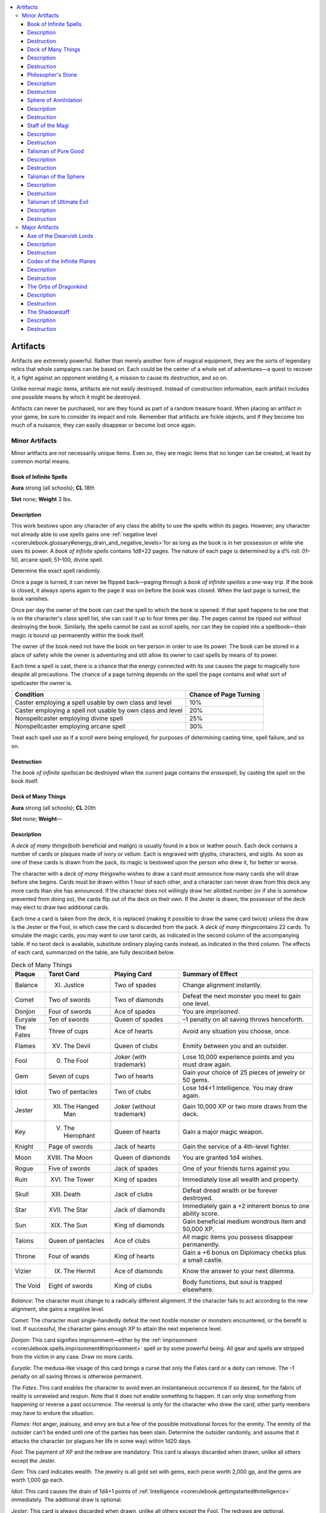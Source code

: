 
.. _`corerulebook.magicitems.artifacts`:

.. contents:: \ 

.. _`corerulebook.magicitems.artifacts#artifacts_477`: `corerulebook.magicitems.artifacts#artifacts`_

.. _`corerulebook.magicitems.artifacts#artifacts`:

Artifacts
##########

Artifacts are extremely powerful. Rather than merely another form of magical equipment, they are the sorts of legendary relics that whole campaigns can be based on. Each could be the center of a whole set of adventures—a quest to recover it, a fight against an opponent wielding it, a mission to cause its destruction, and so on. 

Unlike normal magic items, artifacts are not easily destroyed. Instead of construction information, each artifact includes one possible means by which it might be destroyed.

Artifacts can never be purchased, nor are they found as part of a random treasure hoard. When placing an artifact in your game, be sure to consider its impact and role. Remember that artifacts are fickle objects, and if they become too much of a nuisance, they can easily disappear or become lost once again.

.. _`corerulebook.magicitems.artifacts#minor_artifacts`:

Minor Artifacts
****************

Minor artifacts are not necessarily unique items. Even so, they are magic items that no longer can be created, at least by common mortal means.

.. _`corerulebook.magicitems.artifacts#book_of_infinite_spells`:

Book of Infinite Spells
========================

\ **Aura**\  strong (all schools); \ **CL**\  18th

\ **Slot**\  none; \ **Weight**\  3 lbs.

.. _`corerulebook.magicitems.artifacts#description`:

Description
============

This work bestows upon any character of any class the ability to use the spells within its pages. However, any character not already able to use spells gains one :ref:`negative level  <corerulebook.glossary#energy_drain_and_negative_levels>`\ for as long as the book is in her possession or while she uses its power. A \ *book of infinite spells*\  contains 1d8+22 pages. The nature of each page is determined by a d% roll: 01–50, arcane spell; 51–100, divine spell. 

Determine the exact spell randomly.

Once a page is turned, it can never be flipped back—paging through a \ *book of infinite spells*\ is a one-way trip. If the book is closed, it always opens again to the page it was on before the book was closed. When the last page is turned, the book vanishes.

Once per day the owner of the book can cast the spell to which the book is opened. If that spell happens to be one that is on the character's class spell list, she can cast it up to four times per day. The pages cannot be ripped out without destroying the book. Similarly, the spells cannot be cast as scroll spells, nor can they be copied into a spellbook—their magic is bound up permanently within the book itself.

The owner of the book need not have the book on her person in order to use its power. The book can be stored in a place of safety while the owner is adventuring and still allow its owner to cast spells by means of its power.

Each time a spell is cast, there is a chance that the energy connected with its use causes the page to magically turn despite all precautions. The chance of a page turning depends on the spell the page contains and what sort of spellcaster the owner is.

.. list-table::
   :header-rows: 1
   :class: contrast-reading-table
   :widths: auto

   * - Condition
     - Chance of Page Turning
   * - Caster employing a spell usable by own class and level
     - 10%
   * - Caster employing a spell not usable by own class and level
     - 20%
   * - Nonspellcaster employing divine spell
     - 25%
   * - Nonspellcaster employing arcane spell
     - 30%

Treat each spell use as if a scroll were being employed, for purposes of determining casting time, spell failure, and so on. 

.. _`corerulebook.magicitems.artifacts#destruction`:

Destruction
============

The \ *book of infinite spells*\ can be destroyed when the current page contains the \ *erase*\ spell, by casting the spell on the book itself.

.. _`corerulebook.magicitems.artifacts#deck_of_many_things`:

Deck of Many Things
====================

\ **Aura**\  strong (all schools); \ **CL**\  20th

\ **Slot**\  none; \ **Weight**\ —

Description
============

A \ *deck of many things*\ (both beneficial and malign) is usually found in a box or leather pouch. Each deck contains a number of cards or plaques made of ivory or vellum. Each is engraved with glyphs, characters, and sigils. As soon as one of these cards is drawn from the pack, its magic is bestowed upon the person who drew it, for better or worse.

The character with a \ *deck of many things*\ who wishes to draw a card must announce how many cards she will draw before she begins. Cards must be drawn within 1 hour of each other, and a character can never draw from this deck any more cards than she has announced. If the character does not willingly draw her allotted number (or if she is somehow prevented from doing so), the cards flip out of the deck on their own. If the Jester is drawn, the possessor of the deck may elect to draw two additional cards.

Each time a card is taken from the deck, it is replaced (making it possible to draw the same card twice) unless the draw is the Jester or the Fool, in which case the card is discarded from the pack. A \ *deck of many things*\ contains 22 cards. To simulate the magic cards, you may want to use tarot cards, as indicated in the second column of the accompanying table. If no tarot deck is available, substitute ordinary playing cards instead, as indicated in the third column. The effects of each card, summarized on the table, are fully described below.

.. list-table:: Deck of Many Things
   :header-rows: 1
   :class: contrast-reading-table
   :widths: auto

   * - Plaque
     - Tarot Card
     - Playing Card
     - Summary of Effect
   * - Balance
     - XI. Justice
     - Two of spades
     - Change alignment instantly.
   * - Comet
     - Two of swords
     - Two of diamonds
     - Defeat the next monster you meet to gain one level.
   * - Donjon
     - Four of swords
     - Ace of spades
     - You are \ *imprisoned*\ .
   * - Euryale
     - Ten of swords
     - Queen of spades
     - –1 penalty on all saving throws henceforth.
   * - The Fates
     - Three of cups
     - Ace of hearts
     - Avoid any situation you choose, once.
   * - Flames
     - XV. The Devil
     - Queen of clubs
     - Enmity between you and an outsider.
   * - Fool
     - 0. The Fool
     - Joker (with trademark)
     - Lose 10,000 experience points and you must draw again.
   * - Gem
     - Seven of cups
     - Two of hearts
     - Gain your choice of 25 pieces of jewelry or 50 gems.
   * - Idiot
     - Two of pentacles
     - Two of clubs
     - Lose 1d4+1 Intelligence. You may draw again.
   * - Jester
     - XII. The Hanged Man
     - Joker (without trademark)
     - Gain 10,000 XP or two more draws from the deck.
   * - Key
     - V. The Hierophant
     - Queen of hearts
     - Gain a major magic weapon.
   * - Knight
     - Page of swords
     - Jack of hearts
     - Gain the service of a 4th-level fighter.
   * - Moon
     - XVIII. The Moon
     - Queen of diamonds
     - You are granted 1d4 wishes.
   * - Rogue
     - Five of swords
     - Jack of spades
     - One of your friends turns against you.
   * - Ruin
     - XVI. The Tower
     - King of spades
     - Immediately lose all wealth and property.
   * - Skull
     - XIII. Death
     - Jack of clubs
     - Defeat dread wraith or be forever destroyed.
   * - Star
     - XVII. The Star
     - Jack of diamonds
     - Immediately gain a +2 inherent bonus to one ability score.
   * - Sun
     - XIX. The Sun
     - King of diamonds
     - Gain beneficial medium wondrous item and 50,000 XP.
   * - Talons
     - Queen of pentacles
     - Ace of clubs
     - All magic items you possess disappear permanently.
   * - Throne
     - Four of wands
     - King of hearts
     - Gain a +6 bonus on Diplomacy checks plus a small castle.
   * - Vizier
     - IX. The Hermit
     - Ace of diamonds
     - Know the answer to your next dilemma.
   * - The Void
     - Eight of swords
     - King of clubs
     - Body functions, but soul is trapped elsewhere.

\ *Balance*\ : The character must change to a radically different alignment. If the character fails to act according to the new alignment, she gains a negative level.

\ *Comet*\ : The character must single-handedly defeat the next hostile monster or monsters encountered, or the benefit is lost. If successful, the character gains enough XP to attain the next experience level.

\ *Donjon*\ : This card signifies imprisonment—either by the :ref:`imprisonment <corerulebook.spells.imprisonment#imprisonment>`\  spell or by some powerful being. All gear and spells are stripped from the victim in any case. Draw no more cards.

\ *Euryale*\ : The medusa-like visage of this card brings a curse that only the Fates card or a deity can remove. The –1 penalty on all saving throws is otherwise permanent.

\ *The Fates*\ : This card enables the character to avoid even an instantaneous occurrence if so desired, for the fabric of reality is unraveled and respun. Note that it does not enable something to happen. It can only stop something from happening or reverse a past occurrence. The reversal is only for the character who drew the card; other party members may have to endure the situation.

\ *Flames*\ : Hot anger, jealousy, and envy are but a few of the possible motivational forces for the enmity. The enmity of the outsider can't be ended until one of the parties has been slain. Determine the outsider randomly, and assume that it attacks the character (or plagues her life in some way) within 1d20 days.

\ *Fool*\ : The payment of XP and the redraw are mandatory. This card is always discarded when drawn, unlike all others except the Jester.

\ *Gem*\ : This card indicates wealth. The jewelry is all gold set with gems, each piece worth 2,000 gp, and the gems are worth 1,000 gp each. 

\ *Idiot*\ : This card causes the drain of 1d4+1 points of :ref:`Intelligence <corerulebook.gettingstarted#intelligence>`\  immediately. The additional draw is optional.

\ *Jester*\ : This card is always discarded when drawn, unlike all others except the Fool. The redraws are optional.

\ *Key*\ : The magic weapon granted must be one usable by the character. It suddenly appears out of nowhere in the character's hand.

\ *Knight*\ : The fighter appears out of nowhere and serves loyally until death. He or she is of the same race (or kind) and gender as the character. This fighter can be taken as a cohort by a character with the :ref:`Leadership <corerulebook.feats#leadership>`\  feat.

\ *Moon*\ : This card bears the image of a moonstone gem with the appropriate number of \ *wishes*\ shown as gleams therein; sometimes it depicts a moon with its phase indicating the number of \ *wishes*\ (full = four; gibbous = three; half = two; quarter = one). These \ *wishes*\ are the same as those granted by the 9th-level wizard spell and must be used within a number of minutes equal to the number received.

\ *Rogue*\ : When this card is drawn, one of the character's NPC friends (preferably a cohort) is totally alienated and made forever hostile. If the character has no cohorts, the enmity of some powerful personage (or community, or religious order) can be substituted. The hatred is secret until the time is ripe for it to be revealed with devastating effect.

\ *Ruin*\ : As implied by its name, when this card is drawn, all nonmagical possessions of the drawer are lost.

\ *Skull*\ : A dread wraith appears. The character must fight it alone—if others help, they get dread wraiths to fight as well. If the character is slain, she is slain forever and cannot be revived, even with a :ref:`wish <corerulebook.spells.wish#wish>`\  or a :ref:`miracle <corerulebook.spells.miracle#miracle>`\ .

\ *Star*\ : The 2 points are added to any ability the character chooses. They cannot be divided among two abilities. 

\ *Sun*\ : Roll for a medium wondrous item until a useful item is indicated.

\ *Talons*\ : When this card is drawn, every magic item owned or possessed by the character is instantly and irrevocably lost, except for the deck.

\ *Throne*\ : The character becomes a true leader in people's eyes. The castle gained appears in any open area she wishes (but the decision where to place it must be made within 1 hour).

\ *Vizier*\ : This card empowers the character drawing it with the one-time ability to call upon a source of wisdom to solve any single problem or answer fully any question upon her request. The query or request must be made within 1 year. Whether the information gained can be successfully acted upon is another matter entirely.

\ *The Void*\ : This black card spells instant disaster. The character's body continues to function, as though comatose, but her psyche is trapped in a prison somewhere—in an object on a far plane or planet, possibly in the possession of an outsider. A :ref:`wish <corerulebook.spells.wish#wish>`\  or a :ref:`miracle <corerulebook.spells.miracle#miracle>`\  does not bring the character back, instead merely revealing the plane of entrapment. Draw no more cards. 

Destruction
============

The \ *deck of many things*\  can be destroyed by losing it in a wager with a deity of law. The deity must be unaware of the nature of the deck.

.. _`corerulebook.magicitems.artifacts#philosopher_s_stone`: `corerulebook.magicitems.artifacts#philosophers_stone`_

.. _`corerulebook.magicitems.artifacts#philosophers_stone`:

Philosopher's Stone
====================

\ **Aura**\  strong transmutation; \ **CL**\  20th

\ **Slot**\  none; \ **Weight**\  3 lbs.

Description
============

This rare substance appears to be an ordinary, sooty piece of blackish rock. If the stone is broken open (break DC 20), a cavity is revealed at the stone's heart. This cavity is lined with a magical type of quicksilver that enables any character with at least 10 ranks in :ref:`Craft <corerulebook.skills.craft#craft>`\  (alchemy) to transmute base metals (iron and lead) into silver and gold. A single \ *philosopher's stone*\ can turn up to 5,000 pounds of iron into silver (worth 25,000 gp), or up to 1,000 pounds of lead into gold (worth 50,000 gp). However, the quicksilver becomes unstable once the stone is opened and loses its potency within 24 hours, so all transmutations must take place within that period.

The quicksilver found in the center of the stone may also be put to another use. If mixed with any cure potion while the substance is still potent, it creates a special oil of life that acts as a :ref:`true resurrection <corerulebook.spells.trueresurrection#true_resurrection>`\  spell for any dead body it is sprinkled upon. 

Destruction
============

The philosopher's stone can be destroyed by being placed in the heel of a titan's boot for at least 1 entire week.

.. _`corerulebook.magicitems.artifacts#sphere_of_annihilation`:

Sphere of Annihilation
=======================

\ **Aura**\  strong transmutation; \ **CL**\  20th

\ **Slot**\  none; \ **Weight**\ —

Description
============

A \ *sphere of annihilation*\ is a globe of absolute blackness 2 feet in diameter. Any matter that comes in contact with a sphere is instantly sucked into the void and utterly destroyed. Only the direct intervention of a deity can restore an annihilated character.

A \ *sphere of annihilation*\  is static, resting in some spot as if it were a normal hole. It can be caused to move, however, by mental effort (think of this as a mundane form of :ref:`telekinesis <corerulebook.spells.telekinesis#telekinesis>`\ , too weak to move actual objects but a force to which the sphere, being weightless, is sensitive). A character's ability to gain control of a \ *sphere of annihilation*\  (or to keep controlling one) is based on the result of a control check against DC 30 (a move action). A control check is 1d20 + character level + character :ref:`Int <corerulebook.gettingstarted#intelligence>`\  modifier. If the check succeeds, the character can move the sphere (perhaps to bring it into contact with an enemy) as a free action.

Control of a sphere can be established from as far away as 40 feet (the character need not approach too closely). Once control is established, it must be maintained by continuing to make control checks (all DC 30) each round. For as long as a character maintains control (does not fail a check) in subsequent rounds, he can control the sphere from a distance of 40 feet + 10 feet per character level. The sphere's speed in a round is 10 feet + 5 feet for every 5 points by which the character's control check result in that round exceeded 30.

If a control check fails, the sphere slides 10 feet in the direction of the character attempting to move it. If two or more creatures vie for control of a \ *sphere of annihilation*\ , the rolls are opposed. If none are successful, the sphere slips toward the one who rolled lowest.

See also \ *talisman of the sphere*\ . 

Destruction
============

Should a :ref:`gate <corerulebook.spells.gate#gate>`\  spell be cast upon a \ *sphere of annihilation*\ , there is a 50% chance (01–50 on d%) that the spell destroys it, a 35% chance (51–85) that the spell does nothing, and a 15% chance (86–100) that a gap is torn in the spatial fabric, catapulting everything within a 180-foot radius into another plane. If a \ *rod of cancellation*\  touches a \ *sphere of annihilation*\ , they negate each other in a tremendous explosion. Everything within a 60-foot radius takes 2d6 × 10 points of damage. :ref:`Dispel magic <corerulebook.spells.dispelmagic#dispel_magic>`\  and :ref:`mage's disjunction <corerulebook.spells.magesdisjunction#mage_s_disjunction>`\  have no effect on a sphere.

.. _`corerulebook.magicitems.artifacts#staff_of_the_magi`:

Staff of the Magi
==================

\ **Aura**\  strong (all schools); \ **CL**\  20th

\ **Slot**\  none; \ **Weight**\  5 lbs.

Description
============

A long wooden staff, shod in iron and inscribed with sigils and runes of all types, this potent artifact contains many spell powers and other functions. Unlike a normal staff, a \ *staff of the magi*\  holds 50 charges and cannot be recharged normally. Some of its powers use charges, while others don't. A \ *staff of the magi*\  does not lose its powers if it runs out of charges. The following powers do not use charges:

*  :ref:`Detect magic <corerulebook.spells.detectmagic#detect_magic>`

*  :ref:`Enlarge person <corerulebook.spells.enlargeperson#enlarge_person>`\  (:ref:`Fortitude <corerulebook.combat#fortitude>`\  DC 15 negates)

*  :ref:`Hold portal <corerulebook.spells.holdportal#hold_portal>`

*  :ref:`Light <corerulebook.spells.light#light>`

*  :ref:`Mage armor <corerulebook.spells.magearmor#mage_armor>`

*  :ref:`Mage hand <corerulebook.spells.magehand#mage_hand>`

The following powers drain 1 charge per usage:

*  :ref:`Dispel magic <corerulebook.spells.dispelmagic#dispel_magic>`

*  :ref:`Fireball <corerulebook.spells.fireball#fireball>`\  (10d6 damage, :ref:`Reflex <corerulebook.combat#reflex>`\  DC 17 half)

*  :ref:`Ice storm <corerulebook.spells.icestorm#ice_storm>`

*  :ref:`Invisibility <corerulebook.spells.invisibility#invisibility>`

*  :ref:`Knock <corerulebook.spells.knock#knock>`

*  :ref:`Lightning bolt <corerulebook.spells.lightningbolt#lightning_bolt>`\  (10d6 damage, :ref:`Reflex <corerulebook.combat#reflex>`\  DC 17 half)

*  :ref:`Passwall <corerulebook.spells.passwall#passwall>`

*  :ref:`Pyrotechnics <corerulebook.spells.pyrotechnics#pyrotechnics>`\  (:ref:`Will <corerulebook.combat#will>`\  or :ref:`Fortitude <corerulebook.combat#fortitude>`\  DC 16 negates)

*  :ref:`Wall of fire <corerulebook.spells.walloffire#wall_of_fire>`

*  :ref:`Web <corerulebook.spells.web#web>`

These powers drain 2 charges per usage:

*  :ref:`Monster summoning IX <corerulebook.spells.summonmonster#summon_monster_ix>`

*  :ref:`Plane shift <corerulebook.spells.planeshift#plane_shift>`\  (:ref:`Will <corerulebook.combat#will>`\  DC 21 negates)

*  :ref:`Telekinesis <corerulebook.spells.telekinesis#telekinesis>`\  (400 lbs. maximum weight; :ref:`Will <corerulebook.combat#will>`\  DC 19 negates)

A \ *staff of the magi*\  gives the wielder :ref:`spell resistance <corerulebook.glossary#spell_resistance>`\  23. If this is willingly lowered, however, the staff can also be used to absorb arcane spell energy directed at its wielder, as a \ *rod of absorption*\  does. Unlike the rod, this staff converts spell levels into charges rather than retaining them as spell energy usable by a spellcaster. If the staff absorbs enough spell levels to exceed its limit of 50 charges, it explodes as if a retributive strike had been performed (see below). The wielder has no idea how many spell levels are cast at her, for the staff does not communicate this knowledge as a :ref:`rod of absorption <corerulebook.magicitems.rods#rod_of_absorption>`\  does. (Thus, absorbing spells can be risky.)

Destruction
============

A \ *staff of the magi*\  can be broken for a retributive strike. Such an act must be purposeful and declared by the wielder. All charges in the staff are released in a 30-foot spread. All within 10 feet of the broken staff take hit points of damage equal to 8 times the number of charges in the staff, those between 11 feet and 20 feet away take points equal to 6 times the number of charges, and those 21 feet to 30 feet distant take 4 times the number of charges. A DC 23 :ref:`Reflex <corerulebook.combat#reflex>`\  save reduces damage by half. 

The character breaking the staff has a 50% chance (01–50 on d%) of traveling to another plane of existence, but if she does not (51–100), the explosive release of spell energy destroys her (no saving throw). 

.. _`corerulebook.magicitems.artifacts#talisman_of_pure_good`:

Talisman of Pure Good
======================

\ **Aura**\  strong evocation [good]; \ **CL**\  18th

\ **Slot**\  none; \ **Weight**\ —

Description
============

A good divine spellcaster who possesses this item can cause a flaming crack to open at the feet of an evil divine spellcaster who is up to 100 feet away. The intended victim is swallowed up forever and sent hurtling to the center of the earth. The wielder of the talisman must be good, and if he is not exceptionally pure in thought and deed, the evil character gains a DC 19 :ref:`Reflex <corerulebook.combat#reflex>`\  saving throw to leap away from the crack. Obviously, the target must be standing on solid ground for this item to function. 

A \ *talisman of pure good*\  has 6 charges. If a neutral (LN, N, CN) divine spellcaster touches one of these stones, he takes 6d6 points of damage per round of contact. If an evil divine spellcaster touches one, he takes 8d6 points of damage per round of contact. All other characters are unaffected by the device. 

Destruction
============

The \ *talisman of pure good*\  can be destroyed by placing it in the mouth of a holy man who died while committing a truly heinous act of his own free will.

.. _`corerulebook.magicitems.artifacts#talisman_of_the_sphere`:

Talisman of the Sphere
=======================

\ **Aura**\  strong transmutation; \ **CL**\  16th

\ **Slot**\  none; \ **Weight**\  1 lb.

Description
============

This small adamantine loop and handle is typically fitted with a fine adamantine chain so that it can be worn about as a necklace. A \ *talisman of the sphere*\  is worse than useless to those unable to cast arcane spells. Characters who cannot cast arcane spells take 5d6 points of damage merely from picking up and holding a talisman of this sort. However, when held by an arcane spellcaster who is concentrating on control of a :ref:`sphere of annihilation <corerulebook.magicitems.artifacts#sphere_of_annihilation>`\ , a \ *talisman of the sphere*\ doubles the character's modifier on his control check (doubling both his :ref:`Intelligence <corerulebook.gettingstarted#intelligence>`\  bonus and his character level for this purpose).

If the wielder of a talisman establishes control, he need check for maintaining control only every other round thereafter. If control is not established, the sphere moves toward him. Note that while many spells and effects of cancellation have no effect upon a :ref:`sphere of annihilation <corerulebook.magicitems.artifacts#sphere_of_annihilation>`\ , the talisman's power of control can be suppressed or canceled. 

Destruction
============

A \ *talisman of the sphere*\  can only be destroyed by throwing the item into a :ref:`sphere of annihilation <corerulebook.magicitems.artifacts#sphere_of_annihilation>`\ .

.. _`corerulebook.magicitems.artifacts#talisman_of_ultimate_evil`:

Talisman of Ultimate Evil
==========================

\ **Aura**\  strong evocation [evil]; \ **CL**\  18th

\ **Slot**\  none; \ **Weight**\ —

Description
============

An evil divine spellcaster who possesses this item can cause a flaming crack to open at the feet of a good divine spellcaster who is up to 100 feet away. The intended victim is swallowed up forever and sent hurtling to the center of the earth. The wielder of the talisman must be evil, and if she is not exceptionally foul and perverse in the sights of her evil deity, the good character gains a DC 19 :ref:`Reflex <corerulebook.combat#reflex>`\  save to leap away from the crack. Obviously, the target must be standing on solid ground for this item to function. 

A \ *talisman of ultimate evil*\  has 6 charges. If a neutral (LN, N, CN) divine spellcaster touches one of these stones, she takes 6d6 points of damage per round of contact. If a good divine spellcaster touches one, she takes 8d6 points of damage per round of contact. All other characters are unaffected by the device. 

Destruction
============

If a \ *talisman of ultimate evil*\  is given to the newborn child of a redeemed villain, it instantly crumbles to dust.

.. _`corerulebook.magicitems.artifacts#major_artifacts`:

Major Artifacts
****************

Major artifacts are unique items—only one of each such item exists. These are the most potent of magic items, capable of altering the balance of a campaign. Unlike all other magic items, major artifacts are not easily destroyed. Each should have only a single, specific means of destruction.

.. _`corerulebook.magicitems.artifacts#axe_of_the_dwarvish_lords`:

Axe of the Dwarvish Lords
==========================

\ **Aura**\  strong conjuration and transmutation; \ **CL**\  20th

\ **Slot**\  none; \ **Weight**\  12 lbs.

Description
============

This is a +\ *6 keen throwing goblinoid bane dwarven waraxe*\ . Any dwarf who holds it doubles the range of his or her :ref:`darkvision <corerulebook.glossary#darkvision>`\ . Any nondwarf who grasps the \ *Axe*\ takes 4 points of temporary :ref:`Charisma <corerulebook.gettingstarted#charisma_new>`\  damage; these points cannot be healed or restored in any way while the \ *Axe*\ is held. The current owner of the \ *Axe*\ gains a +10 bonus on :ref:`Craft <corerulebook.skills.craft#craft>`\  (armor, jewelry, stonemasonry, traps, and weapons) checks. The wielder of the \ *Axe*\ can summon an elder earth elemental (as :ref:`summon monster IX <corerulebook.spells.summonmonster#summon_monster_ix>`\ ; duration 20 rounds) once per week. 

Destruction
============

The \ *Axe of the Dwarvish Lords*\ rusts away to nothing if it is ever used by a goblin to behead a dwarven king.

.. _`corerulebook.magicitems.artifacts#codex_of_the_infinite_planes`:

Codex of the Infinite Planes
=============================

\ **Aura**\  overwhelming transmutation; \ **CL**\  30th

\ **Slot**\  none; \ **Weight**\  300 lbs.

Description
============

The \ *Codex*\  is enormous—supposedly, it requires two strong men to lift it. No matter how many pages are turned, another always remains. Anyone opening the \ *Codex*\ for the first time is utterly annihilated, as with a :ref:`destruction <corerulebook.spells.destruction#destruction>`\  spell (:ref:`Fortitude <corerulebook.combat#fortitude>`\  DC 30). Those who survive can peruse its pages and learn its powers, though not without risk. Each day spent studying the \ *Codex*\ allows the reader to make a :ref:`Spellcraft <corerulebook.skills.spellcraft#spellcraft>`\  check (DC 50) to learn one of its powers (choose the power learned randomly; add a +1 circumstance bonus on the check per additional day spent reading until a power is learned). However, each day of study also forces the reader to make a :ref:`Will <corerulebook.combat#will>`\  save (DC 30 + 1 per day of study) to avoid being driven insane (as the :ref:`insanity <corerulebook.spells.insanity#insanity>`\  spell). The powers of the \ *Codex of the Infinite Planes*\ are as follows: :ref:`astral projection <corerulebook.spells.astralprojection#astral_projection>`\ , :ref:`banishment <corerulebook.spells.banishment#banishment>`\ , :ref:`elemental swarm <corerulebook.spells.elementalswarm#elemental_swarm>`\ , :ref:`gate <corerulebook.spells.gate#gate>`\ , :ref:`greater planar ally <corerulebook.spells.planarally#planar_ally_greater>`\ , :ref:`greater planar binding <corerulebook.spells.planarbinding#planar_binding_greater>`\ , :ref:`plane shift <corerulebook.spells.planeshift#plane_shift>`\ , and :ref:`soul bind <corerulebook.spells.soulbind#soul_bind>`\ . Each of these spell-like abilities are usable at will by the owner of the \ *Codex*\ (assuming that he or she has learned how to access the power). The \ *Codex of the Infinite Planes*\ has a caster level of 30th for the purposes of all powers and catastrophes, and all saving throw DCs are 20 + spell level. Activating any power requires a :ref:`Spellcraft <corerulebook.skills.spellcraft#spellcraft>`\  check (DC 40 + twice the spell level of the power; the character can't take 10 on this check). Any failure on either check indicates that a catastrophe befalls the user (roll on the table below for the effect). A character can only incur one catastrophe per power use. 

.. list-table::
   :header-rows: 1
   :class: contrast-reading-table
   :widths: auto

   * - d%
     - Catastrophe
   * - 01–25
     - \ **Natural Fury**\ : An \ *earthquake*\ spell centered on the reader strikes every round for 1 minute, and an intensified :ref:`storm of vengeance <corerulebook.spells.stormofvengeance#storm_of_vengeance>`\  spell is centered and targeted on the reader. 
   * - 26–50
     - \ **Fiendish Vengeance**\ : A :ref:`gate <corerulebook.spells.gate#gate>`\  opens and 1d3+1 balors, pit fiends, or similar evil outsiders step through and attempt to destroy the owner of the \ *Codex.*
   * - 51–75
     - \ **Ultimate Imprisonment**\ : Reader's soul is captured (as :ref:`trap the soul <corerulebook.spells.trapthesoul#trap_the_soul>`\ ; no save allowed) in a random gem somewhere on the plane while his or her body is entombed beneath the earth (as :ref:`imprisonmen <corerulebook.spells.imprisonment#imprisonment>`\ :ref:`t <corerulebook.spells.imprisonment#imprisonment>`\ ). 
   * - 76–100
     - \ **Death**\ : The reader utters a :ref:`wail of the banshee <corerulebook.spells.wailofthebanshee#wail_of_the_banshee>`\  and then is subject to a :ref:`destruction <corerulebook.spells.destruction#destruction>`\  spell. This repeats every round for 10 rounds until the reader is dead.

Destruction
============

The \ *Codex of the Infinite Planes*\ is destroyed if one page is torn out and left on each plane in existence. Note that tearing out a page immediately triggers a catastrophe.

.. _`corerulebook.magicitems.artifacts#the_orbs_of_dragonkind`:

The Orbs of Dragonkind
=======================

\ **Aura**\  strong enchantment; \ **CL**\  20th

\ **Slot**\  none; \ **Weight**\  5 lbs.

Description
============

Each of these fabled \ *Orbs*\  contains the essence and personality of an ancient dragon of a different variety (one for each of the major ten different chromatic and metallic dragons). The bearer of an \ *Orb*\ can, as a standard action, dominate dragons of its particular variety within 500 feet (as \ *dominate monster*\ ), the dragon being forced to make a DC 25 :ref:`Will <corerulebook.combat#will>`\  save to resist. :ref:`Spell resistance <corerulebook.glossary#spell_resistance>`\  is not useful against this effect. Each \ *Orb of Dragonkind*\ bestows upon the wielder the :ref:`AC <corerulebook.combat#armor_class>`\  and saving throw bonuses of the dragon within. These values replace whatever values the character would otherwise have, whether they are better or worse. These values cannot be modified by any means short of ridding the character of the \ *Orb.*\ A character possessing an \ *Orb of Dragonkind*\ is immune to the breath weapon—but only the breath weapon—of the dragon variety keyed to the \ *Orb.*\ Finally, a character possessing an \ *Orb*\ can herself use the breath weapon of the dragon in the \ *Orb*\ three times per day.

All \ *Orbs of Dragonkind*\  can be used to communicate verbally and visually with the possessors of the other \ *Orbs*\ . The owner of an \ *Orb*\  knows if there are dragons within 10 miles at all times. For dragons of the \ *Orb's*\  particular variety, the range is 100 miles. If within 1 mile of a dragon of the \ *Orb's*\  variety, the wielder can determine the dragon's exact location and age. The bearer of one of these \ *Orbs*\  earns the enmity of dragonkind forever for profiting by draconic enslavement, even if she later loses the item. Each \ *Orb*\  also has an individual power that can be invoked once per round at caster level 10th.

*  \ *Black Dragon Orb*\ : \ *Fly*\ .

*  \ *Blue Dragon Orb*\ : :ref:`Haste <corerulebook.spells.haste#haste>`\ .

*  \ *Brass Dragon Orb*\ : :ref:`Teleport <corerulebook.spells.teleport#teleport>`\ .

*  \ *Bronze Dragon Orb*\ : :ref:`Scrying <corerulebook.spells.scrying#scrying>`\  (:ref:`Will <corerulebook.combat#will>`\  DC 18 negates).

*  \ *Copper Dragon Orb*\ : :ref:`Suggestion <corerulebook.spells.suggestion#suggestion>`\  (:ref:`Will <corerulebook.combat#will>`\  DC 17 negates).

*  \ *Gold Dragon Orb*\ : The owner of the gold \ *Orb*\  can call upon any power possessed by one of the other \ *Orbs*\ —including the dominate and breath weapon abilities but not :ref:`AC <corerulebook.combat#armor_class>`\ , save bonuses, or breath weapon immunity—but can only use an individual power once per day. She can dominate any other possessor of an \ *Orb*\  within 1 mile (:ref:`Will <corerulebook.combat#will>`\  DC 23 negates).

*  \ *Green Dragon Orb*\ : :ref:`Spectral hand <corerulebook.spells.spectralhand#spectral_hand>`\ .

*  \ *Red Dragon Orb*\ : :ref:`Wall of fire <corerulebook.spells.walloffire#wall_of_fire>`\ .

*  \ *Silver Dragon Orb*\ : :ref:`Cure critical wounds <corerulebook.spells.curecriticalwounds#cure_critical_wounds>`\  (:ref:`Will <corerulebook.combat#will>`\  DC 18 half).

*  \ *White Dragon Orb*\ : :ref:`Protection from energy <corerulebook.spells.protectionfromenergy#protection_from_energy>`\  (cold) (:ref:`Fortitude <corerulebook.combat#fortitude>`\  DC 17 negates)

Destruction
============

An \ *orb of dragonkind*\  immediately shatters if it is caught in the breath weapon of a dragon who is a blood relative of the dragon trapped within. This causes everyone within 90 feet to be struck by the breath weapon of that dragon, released as the orb explodes.

.. _`corerulebook.magicitems.artifacts#the_shadowstaff`:

The Shadowstaff
================

\ **Aura**\  strong conjuration; \ **CL**\  20th.

\ **Slot**\  none; \ **Weight**\  1 lb.

Description
============

This artifact was crafted ages ago, weaving together wispy strands of shadow into a twisted black staff. The \ *Shadowstaff*\ makes the wielder slightly shadowy and :ref:`incorporeal <corerulebook.glossary#incorporeal>`\ , granting him a +4 bonus to :ref:`AC <corerulebook.combat#armor_class>`\  and on :ref:`Reflex <corerulebook.combat#reflex>`\  saves (which stacks with any other bonuses). However, in bright light (such as that of the sun, but not a torch) or in absolute darkness, the wielder takes a –2 penalty on all attack rolls, saves, and checks. The \ *Shadowstaff*\  also has these powers.

*  \ *Summon Shadows*\ : Three times per day the staff may summon 2d4 shadows. Immune to turning, they serve the wielder as if called by a :ref:`summon monster V <corerulebook.spells.summonmonster#summon_monster_v>`\  spell cast at 20th level.

*  \ *Summon Nightshade*\ : Once per month, the staff can summon an advanced shadow demon that serves the wielder as if called by a :ref:`summon monster IX <corerulebook.spells.summonmonster#summon_monster_ix>`\  spell cast at 20th level.

*  \ *Shadow Form*\ : Three times per day the wielder can become a living shadow, with all the movement powers granted by :ref:`gaseous form <corerulebook.spells.gaseousform#gaseous_form>`\ . 

*  \ *Shadow Bolt*\ : Three times per day the staff can project a ray attack that deals 10d6 points of cold damage to a single target. The shadow bolt has a range of 100 feet. 

Destruction
============

The \ *Shadowstaff*\  fades away to nothingness if it is exposed to true sunlight for a continuous 24 hour period.

